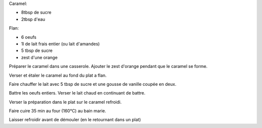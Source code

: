 .. title: Flan aux oeufs
.. date: 2016-12-30 16:25:26 UTC+02:00
.. category: 
.. link: 
.. description: Flan au caramel parfumé a l'orange
.. previewimage: /images/flan_oeufs.jpg
.. type: text

Caramel:

* 8tbsp de sucre
* 2tbsp d'eau


Flan:

* 6 oeufs
* 1l de lait frais entier (ou lait d'amandes)
* 5 tbsp de sucre
* zest d'une orange


Préparer le caramel dans une casserole. Ajouter le zest d'orange pendant que le caramel se forme.

Verser et étaler le caramel au fond du plat a flan.

Faire chauffer le lait avec 5 tbsp de sucre et une gousse de vanille coupée en deux.

Battre les oeufs entiers. Verser le lait chaud en continuant de battre.

Verser la préparation dans le plat sur le caramel refroidi.

Faire cuire 35 min au four (160°C) au bain marie.

Laisser refroidir avant de démouler (en le retournant dans un plat)

